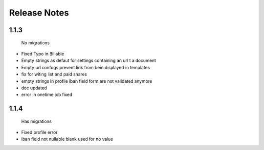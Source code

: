 Release Notes
=============

1.1.3
-----
 No migrations

* Fixed Typo in Billable
* Empty strings as defaut for settings containing an url t a document
* Empty url confogs prevent link from bein displayed in templates
* fix for witing list and paid shares
* empty strings in profile iban field form are not validated anymore
* doc updated
* error in onetime job fixed

1.1.4
-----
 Has migrations

* Fixed profile error
* iban field not nullable blank used for no value
